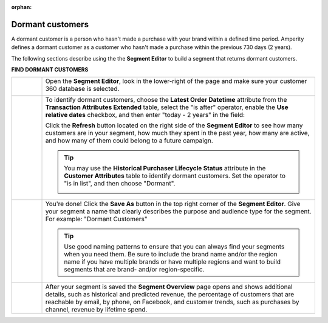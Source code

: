 .. https://docs.amperity.com/user/

:orphan:

.. meta::
    :description lang=en:
        A use case for building an audience of customers who haven't made a purchase within the previous 2 years.

.. meta::
    :content class=swiftype name=body data-type=text:
        A use case for building an audience of customers who haven't made a purchase within the previous 2 years.

.. meta::
    :content class=swiftype name=title data-type=string:
        Dormant customers

==================================================
Dormant customers
==================================================

.. usecase-dormant-customers-start

A dormant customer is a person who hasn't made a purchase with your brand within a defined time period. Amperity defines a dormant customer as a customer who hasn't made a purchase within the previous 730 days (2 years).

.. usecase-dormant-customers-end

.. usecase-dormant-customers-howitworks-start

The following sections describe using the the **Segment Editor** to build a segment that returns dormant customers.

.. usecase-dormant-customers-howitworks-end

**FIND DORMANT CUSTOMERS**

.. usecase-dormant-customers-howitworks-callouts-start

.. list-table::
   :widths: 10 90
   :header-rows: 0

   * - .. image:: ../../images/steps-01.png
          :width: 60 px
          :alt: Open the Segment Editor.
          :align: center
          :class: no-scaled-link

     - Open the **Segment Editor**, look in the lower-right of the page and make sure your customer 360 database is selected.

       .. image:: ../../images/mockup-segments-tab-database-and-tables-small.png
          :width: 350 px
          :alt: Use your customer 360 database to build segments.
          :align: left
          :class: no-scaled-link


   * - .. image:: ../../images/steps-02.png
          :width: 60 px
          :alt: Find dormant customers.
          :align: center
          :class: no-scaled-link

     - To identify dormant customers, choose the **Latest Order Datetime** attribute from the **Transaction Attributes Extended** table, select the "is after" operator, enable the **Use relative dates** checkbox, and then enter "today - 2 years" in the field:

       .. image:: ../../images/usecase-dormant-customers.png
          :width: 540 px
          :alt: Find customers who are going dormant.
          :align: left
          :class: no-scaled-link

       Click the **Refresh** button located on the right side of the **Segment Editor** to see how many customers are in your segment, how much they spent in the past year, how many are active, and how many of them could belong to a future campaign.

       .. tip:: You may use the **Historical Purchaser Lifecycle Status** attribute in the **Customer Attributes** table to identify dormant customers. Set the operator to "is in list", and then choose "Dormant".

          .. image:: ../../images/attribute-historical-purchaser-lifecycle-status-dormant.png
             :width: 540 px
             :alt: Find customers whose last purchase was over 1 year ago.
             :align: left
             :class: no-scaled-link

   * - .. image:: ../../images/steps-03.png
          :width: 60 px
          :alt: Save your segment.
          :align: center
          :class: no-scaled-link
     - You're done! Click the **Save As** button in the top right corner of the **Segment Editor**. Give your segment a name that clearly describes the purpose and audience type for the segment. For example: "Dormant Customers"

       .. image:: ../../images/usecases-dialog-save-dormant-customers.png
          :width: 440 px
          :alt: Give your segment a name.
          :align: left
          :class: no-scaled-link

       .. tip:: Use good naming patterns to ensure that you can always find your segments when you need them. Be sure to include the brand name and/or the region name if you have multiple brands or have multiple regions and want to build segments that are brand- and/or region-specific.

   * - .. image:: ../../images/steps-04.png
          :width: 60 px
          :alt: Segment insights page
          :align: center
          :class: no-scaled-link
     - After your segment is saved the **Segment Overview** page opens and shows additional details, such as historical and predicted revenue, the percentage of customers that are reachable by email, by phone, on Facebook, and customer trends, such as purchases by channel, revenue by lifetime spend.

.. usecase-dormant-customers-callouts-end

